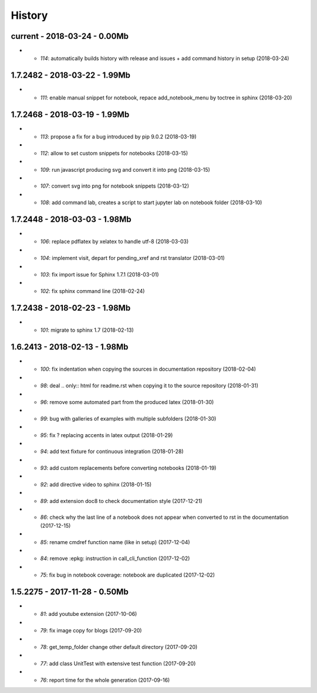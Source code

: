 
=======
History
=======

current - 2018-03-24 - 0.00Mb
=============================

* - `114`: automatically builds history with release and issues + add command history in setup (2018-03-24)

1.7.2482 - 2018-03-22 - 1.99Mb
==============================

* - `111`: enable manual snippet for notebook, repace add_notebook_menu by toctree in sphinx (2018-03-20)

1.7.2468 - 2018-03-19 - 1.99Mb
==============================

* - `113`: propose a fix for a bug introduced by pip 9.0.2 (2018-03-19)
* - `112`: allow to set custom snippets for notebooks (2018-03-15)
* - `109`: run javascript producing svg and convert it into png (2018-03-15)
* - `107`: convert svg into png for notebook snippets (2018-03-12)
* - `108`: add command lab, creates a script to start jupyter lab on notebook folder (2018-03-10)

1.7.2448 - 2018-03-03 - 1.98Mb
==============================

* - `106`: replace pdflatex by xelatex to handle utf-8 (2018-03-03)
* - `104`: implement visit, depart for pending_xref and rst translator (2018-03-01)
* - `103`: fix import issue for Sphinx 1.7.1 (2018-03-01)
* - `102`: fix sphinx command line (2018-02-24)

1.7.2438 - 2018-02-23 - 1.98Mb
==============================

* - `101`: migrate to sphinx 1.7 (2018-02-13)

1.6.2413 - 2018-02-13 - 1.98Mb
==============================

* - `100`: fix indentation when copying the sources in documentation repository (2018-02-04)
* - `98`: deal .. only:: html for readme.rst when copying it to the source repository (2018-01-31)
* - `96`: remove some automated part from the produced latex (2018-01-30)
* - `99`: bug with galleries of examples with multiple subfolders (2018-01-30)
* - `95`: fix ? replacing accents in latex output (2018-01-29)
* - `94`: add text fixture for continuous integration (2018-01-28)
* - `93`: add custom replacements before converting notebooks (2018-01-19)
* - `92`: add directive video to sphinx (2018-01-15)
* - `89`: add extension doc8 to check documentation style (2017-12-21)
* - `86`: check why the last line of a notebook does not appear when converted to rst in the documentation (2017-12-15)
* - `85`: rename cmdref function name (like in setup) (2017-12-04)
* - `84`: remove :epkg: instruction in call_cli_function (2017-12-02)
* - `75`: fix bug in notebook coverage: notebook are duplicated (2017-12-02)

1.5.2275 - 2017-11-28 - 0.50Mb
==============================

* - `81`: add youtube extension (2017-10-06)
* - `79`: fix image copy for blogs (2017-09-20)
* - `78`: get_temp_folder change other default directory (2017-09-20)
* - `77`: add class UnitTest with extensive test function (2017-09-20)
* - `76`: report time for the whole generation (2017-09-16)
